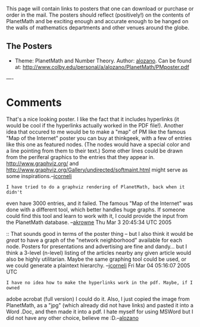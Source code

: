 #+STARTUP: showeverything logdone
#+options: num:nil

This page will contain links to posters that one can download or purchase or order in the mail. The posters should reflect (positively!) on the contents of PlanetMath and be exciting enough and accurate enough to be hanged on the walls of mathematics departments and other venues around the globe.

** The Posters

 * Theme: PlanetMath and Number Theory. Author: [[file:alozano.org][alozano]]. Can be found at: http://www.colby.edu/personal/a/alozano/PlanetMath/PMposter.pdf 


----
* Comments

That's a nice looking poster.  I like the fact that it includes hyperlinks (it would be cool if the hyperlinks actually worked in the PDF file!).  Another idea that occured to me would be to make a "map" of PM like the
famous "Map of the Internet" poster you can buy at thinkgeek, with a few of entries like this one as featured nodes.  (The nodes would have a special color and a line pointing from them to their text.)  Some other lines could be drawn from the periferal graphics to the entries that they appear in.
http://www.graphviz.org/ and  http://www.graphviz.org/Gallery/undirected/softmaint.html might serve as some inspirations.--[[file:jcorneli.org][jcorneli]]

: I have tried to do a graphviz rendering of PlanetMath, back when it didn't
even have 3000 entries, and it failed.  The famous "Map of the Internet" was
done with a different tool, which better handles huge graphs. If someone could
find this tool and learn to work with it, I could provide the input from the
PlanetMath database. --[[file:akrowne.org][akrowne]] Thu Mar 3 20:45:34 UTC 2005

:: That sounds good in terms of the poster thing -- but I also think it would be
/great/ to have a graph of the "network neighborhood" available for each node.
Posters for presentations and advertising are fine and dandy... but I think a
3-level (n-level) listing of the articles nearby any given article would also be
highly utilitarian.  Maybe the same graphing tool could be used, or we could
generate a plaintext hierarchy. --[[file:jcorneli.org][jcorneli]] Fri Mar 04 05:16:07 2005 UTC

: I have no idea how to make the hyperlinks work in the pdf. Maybe, if I owned
adobe acrobat (full version) I could do it. Also, I just copied the image from
PlanetMath, as a "jpg" (which already did not have links) and pasted it into a
Word .Doc, and then made it into a pdf. I hate myself for using MSWord but I did
not have any other choice, believe me :D.--[[file:alozano.org][alozano]]
